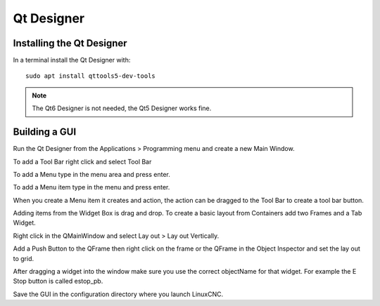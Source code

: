 Qt Designer
===========

Installing the Qt Designer
--------------------------

In a terminal install the Qt Designer with:
::

	sudo apt install qttools5-dev-tools

.. note:: The Qt6 Designer is not needed, the Qt5 Designer works fine.

Building a GUI
--------------

Run the Qt Designer from the Applications > Programming menu and create a new
Main Window.

.. image:: /images/designer-01.png
   :align: center

To add a Tool Bar right click and select Tool Bar

.. image:: /images/designer-02.png
   :align: center

To add a Menu type in the menu area and press enter.

To add a Menu item type in the menu and press enter.

.. image:: /images/designer-03.png
   :align: center

When you create a Menu item it creates and action, the action can be dragged to
the Tool Bar to create a tool bar button.

.. image:: /images/designer-04.png
   :align: center


Adding items from the Widget Box is drag and drop. To create a basic layout from
Containers add two Frames and a Tab Widget.

.. image:: /images/designer-05.png
   :align: center

Right click in the QMainWindow and select Lay out > Lay out Vertically.

.. image:: /images/designer-06.png
   :align: center

.. image:: /images/designer-07.png
   :align: center

Add a Push Button to the QFrame then right click on the frame or the QFrame in
the Object Inspector and set the lay out to grid.

.. image:: /images/designer-08.png
   :align: center

.. image:: /images/designer-09.png
   :align: center


After dragging a widget into the window make sure you use the correct
objectName for that widget. For example the E Stop button is called estop_pb.

Save the GUI in the configuration directory where you launch LinuxCNC.
